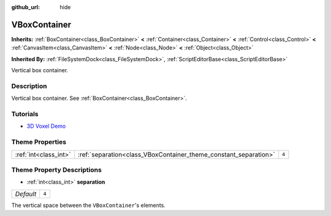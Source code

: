 :github_url: hide

.. Generated automatically by doc/tools/make_rst.py in Godot's source tree.
.. DO NOT EDIT THIS FILE, but the VBoxContainer.xml source instead.
.. The source is found in doc/classes or modules/<name>/doc_classes.

.. _class_VBoxContainer:

VBoxContainer
=============

**Inherits:** :ref:`BoxContainer<class_BoxContainer>` **<** :ref:`Container<class_Container>` **<** :ref:`Control<class_Control>` **<** :ref:`CanvasItem<class_CanvasItem>` **<** :ref:`Node<class_Node>` **<** :ref:`Object<class_Object>`

**Inherited By:** :ref:`FileSystemDock<class_FileSystemDock>`, :ref:`ScriptEditorBase<class_ScriptEditorBase>`

Vertical box container.

Description
-----------

Vertical box container. See :ref:`BoxContainer<class_BoxContainer>`.

Tutorials
---------

- `3D Voxel Demo <https://godotengine.org/asset-library/asset/676>`__

Theme Properties
----------------

+-----------------------+------------------------------------------------------------------+-------+
| :ref:`int<class_int>` | :ref:`separation<class_VBoxContainer_theme_constant_separation>` | ``4`` |
+-----------------------+------------------------------------------------------------------+-------+

Theme Property Descriptions
---------------------------

.. _class_VBoxContainer_theme_constant_separation:

- :ref:`int<class_int>` **separation**

+-----------+-------+
| *Default* | ``4`` |
+-----------+-------+

The vertical space between the ``VBoxContainer``'s elements.

.. |virtual| replace:: :abbr:`virtual (This method should typically be overridden by the user to have any effect.)`
.. |const| replace:: :abbr:`const (This method has no side effects. It doesn't modify any of the instance's member variables.)`
.. |vararg| replace:: :abbr:`vararg (This method accepts any number of arguments after the ones described here.)`
.. |constructor| replace:: :abbr:`constructor (This method is used to construct a type.)`
.. |static| replace:: :abbr:`static (This method doesn't need an instance to be called, so it can be called directly using the class name.)`
.. |operator| replace:: :abbr:`operator (This method describes a valid operator to use with this type as left-hand operand.)`
